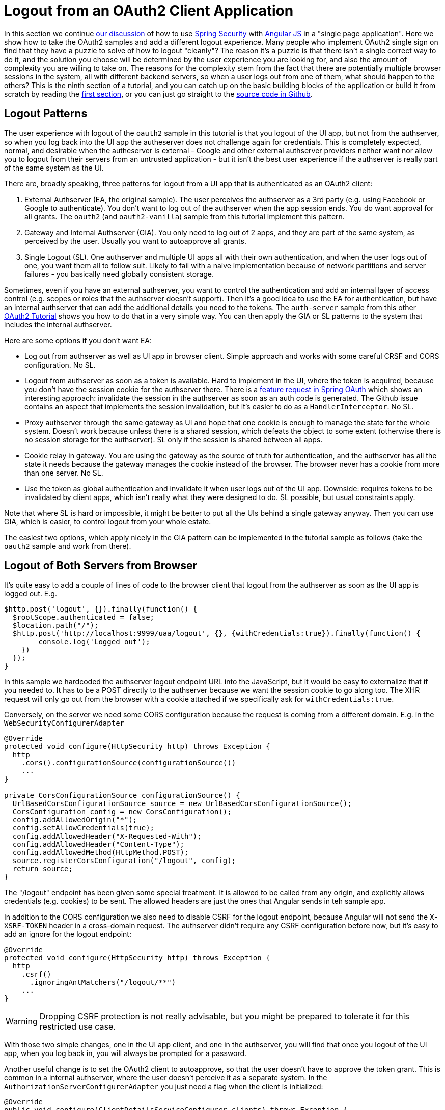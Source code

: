 [[_oauth2_logout_angular_js_and_spring_security_part_ix]]
= Logout from an OAuth2 Client Application

In this section we continue <<_testing_angular_js_and_spring_security_part_viii,our discussion>> of how to use http://projects.spring.io/spring-security[Spring Security] with http://angularjs.org[Angular JS] in a "single page application". Here we show how to take the OAuth2 samples and add a different logout experience. Many people who implement OAuth2 single sign on find that they have a puzzle to solve of how to logout "cleanly"? The reason it's a puzzle is that there isn't a single correct way to do it, and the solution you choose will be determined by the user experience you are looking for, and also the amount of complexity you are willing to take on. The reasons for the complexity stem from the fact that there are potentially multiple browser sessions in the system, all with different backend servers, so when a user logs out from one of them, what should happen to the others? This is the ninth section of a tutorial, and you can catch up on the basic building blocks of the application or build it from scratch by reading the <<_spring_and_angular_js_a_secure_single_page_application,first section>>, or you can just go straight to the https://github.com/dsyer/spring-security-angular/tree/master/oauth2-logout[source code in Github]. 

== Logout Patterns

The user experience with logout of the `oauth2` sample in this tutorial is that you logout of the UI app, but not from the authserver, so when you log back into the UI app the autheserver does not challenge again for credentials. This is completely expected, normal, and desirable when the autheserver is external - Google and other external authserver providers neither want nor allow you to logout from their servers from an untrusted application - but it isn't the best user experience if the authserver is really part of the same system as the UI.

There are, broadly speaking, three patterns for logout from a UI app that is authenticated as an OAuth2 client:

1. External Authserver (EA, the original sample). The user perceives the authserver as a 3rd party (e.g. using Facebook or Google to authenticate). You don't want to log out of the authserver when the app session ends. You do want approval for all grants. The `oauth2` (and `oauth2-vanilla`) sample from this tutorial implement this pattern.

2. Gateway and Internal Authserver (GIA). You only need to log out of 2 apps, and they are part of the same system, as perceived by the user. Usually you want to autoapprove all grants.

3. Single Logout (SL). One authserver and multiple UI apps all with their own authentication, and when the user logs out of one, you want them all to follow suit. Likely to fail with a naive implementation because of network partitions and server failures - you basically need globally consistent storage.

Sometimes, even if you have an external authserver, you want to control the authentication and add an internal layer of access control (e.g. scopes or roles that the authserver doesn't support). Then it's a good idea to use the EA for authentication, but have an internal authserver that can add the additional details you need to the tokens. The `auth-server` sample from this other https://github.com/spring-guides/tut-spring-boot-oauth2[OAuth2 Tutorial] shows you how to do that in a very simple way. You can then apply the GIA or SL patterns to the system that includes the internal authserver.

Here are some options if you don't want EA:

* Log out from authserver as well as UI app in browser client. Simple approach and works with some careful CRSF and CORS configuration. No SL.

* Logout from authserver as soon as a token is available. Hard to implement in the UI, where the token is acquired, because you don't have the session cookie for the authserver there. There is a https://github.com/spring-projects/spring-security-oauth/issues/140[feature request in Spring OAuth] which shows an interesting approach: invalidate the session in the authserver as soon as an auth code is generated. The Github issue contains an aspect that implements the session invalidation, but it's easier to do as a `HandlerInterceptor`. No SL.

* Proxy authserver through the same gateway as UI and hope that one cookie is enough to manage the state for the whole system. Doesn't work because unless there is a shared session, which defeats the object to some extent (otherwise there is no session storage for the authserver). SL only if the session is shared between all apps.

* Cookie relay in gateway. You are using the gateway as the source of truth for authentication, and the authserver has all the state it needs because the gateway manages the cookie instead of the browser. The browser never has a cookie from more than one server. No SL.

* Use the token as global authentication and invalidate it when user logs out of the UI app. Downside: requires tokens to be invalidated by client apps, which isn't really what they were designed to do. SL possible, but usual constraints apply.

Note that where SL is hard or impossible, it might be better to put all the UIs behind a single gateway anyway. Then you can use GIA, which is easier, to control logout from your whole estate.

The easiest two options, which apply nicely in the GIA pattern can be implemented in the tutorial sample as follows (take the `oauth2` sample and work from there).

== Logout of Both Servers from Browser

It's quite easy to add a couple of lines of code to the browser client that logout from the authserver as soon as the UI app is logged out. E.g.

```javascript
$http.post('logout', {}).finally(function() {
  $rootScope.authenticated = false;
  $location.path("/");
  $http.post('http://localhost:9999/uaa/logout', {}, {withCredentials:true}).finally(function() {
	console.log('Logged out');
    })
  });
}
```

In this sample we hardcoded the authserver logout endpoint URL into the JavaScript, but it would be easy to externalize that if you needed to. It has to be a POST directly to the authserver because we want the session cookie to go along too. The XHR request will only go out from the browser with a cookie attached if we specifically ask for `withCredentials:true`.

Conversely, on the server we need some CORS configuration because the request is coming from a different domain. E.g. in the `WebSecurityConfigurerAdapter`

```java
@Override
protected void configure(HttpSecurity http) throws Exception {
  http
    .cors().configurationSource(configurationSource())
    ...
}

private CorsConfigurationSource configurationSource() {
  UrlBasedCorsConfigurationSource source = new UrlBasedCorsConfigurationSource();
  CorsConfiguration config = new CorsConfiguration();
  config.addAllowedOrigin("*");
  config.setAllowCredentials(true);
  config.addAllowedHeader("X-Requested-With");
  config.addAllowedHeader("Content-Type");
  config.addAllowedMethod(HttpMethod.POST);
  source.registerCorsConfiguration("/logout", config);
  return source;
}
```

The "/logout" endpoint has been given some special treatment. It is allowed to be called from any origin, and explicitly allows credentials (e.g. cookies) to be sent. The allowed headers are just the ones that Angular sends in teh sample app.

In addition to the CORS configuration we also need to disable CSRF for the logout endpoint, because Angular will not send the `X-XSRF-TOKEN` header in a cross-domain request. The authserver didn't require any CSRF configuration before now, but it's easy to add an ignore for the logout endpoint:

```java
@Override
protected void configure(HttpSecurity http) throws Exception {
  http
    .csrf()
      .ignoringAntMatchers("/logout/**")
    ...
}

```

WARNING: Dropping CSRF protection is not really advisable, but you might be prepared to tolerate it for this restricted use case.

With those two simple changes, one in the UI app client, and one in the authserver, you will find that once you logout of the UI app, when you log back in, you will always be prompted for a password.

Another useful change is to set the OAuth2 client to autoapprove, so that the user doesn't have to approve the token grant. This is common in a internal authserver, where the user doesn't perceive it as a separate system. In the `AuthorizationServerConfigurerAdapter` you just need a flag when the client is initialized:

```java
@Override
public void configure(ClientDetailsServiceConfigurer clients) throws Exception {
  clients.inMemory().withClient("acme")
    ...
  .autoApprove(true);
}
```

== Invalidate Session in Authserver

If you don't like to give up the CSRF protection on the logout endpoint, you can try the other easy approach, which is to invalidate the user session in the authserver as soon as a token is granted (actually as soon as an auth code is generated). This is also super easy to implement: starting from the `oauth2` sample, just add a `HandlerInterceptor` to the OAuth2 endpoints.

```java
@Override
public void configure(AuthorizationServerEndpointsConfigurer endpoints)
    throws Exception {
  ...
  endpoints.addInterceptor(new HandlerInterceptorAdapter() {
    @Override
    public void postHandle(HttpServletRequest request,
        HttpServletResponse response, Object handler,
        ModelAndView modelAndView) throws Exception {
      if (modelAndView != null
          && modelAndView.getView() instanceof RedirectView) {
        RedirectView redirect = (RedirectView) modelAndView.getView();
        String url = redirect.getUrl();
        if (url.contains("code=") || url.contains("error=")) {
          HttpSession session = request.getSession(false);
          if (session != null) {
            session.invalidate();
          }
        }
      }
    }
  });
}
```

This interceptor looks for a `RedirectView`, which is a signal that the user is being redirected back to the client app, and checks if the location contains an auth code or an error. You could add "token=" if you were using implicit grants as well.

With this simple change, as soon as you authenticate, the session in the authserver is already dead, so there's no need to try and manage it from the client. When you log out of the UI app, and then log back in, the authserver doesn't recognize you and prompts for credentials. This pattern is the one implemented by the `oauth2-logout` sample in the https://github.com/dsyer/spring-security-angular/tree/master/oauth2-logout[source code] for this tutorial.

== Conclusion

In this section we have seen how to implement a couple of different patterns for logout from an OAuth2 client application (taking as a starting point the application from <<_sso_with_oauth2_angular_js_and_spring_security_part_v,section five>> of the tutorial), and some options for other patterns were discussed. These options are not exhaustive, but should give you a good idea of the trade offs involved, and some tools for thinking about the best solution for your use case. There were only couple of lines of JavaScript in this section, and that wasn't really specific to Angular (it adds a flag to XHR requests), so all the lessons and patterns are applicable beyond the narrow scope of the sample apps in this guide.